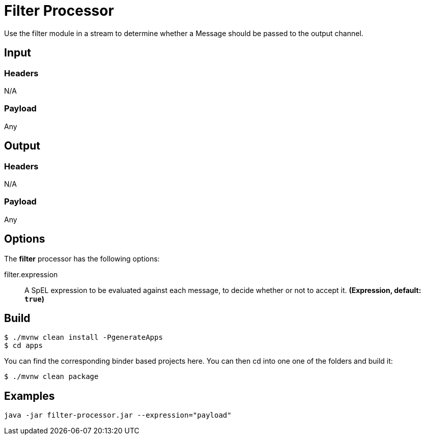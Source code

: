 //tag::ref-doc[]
= Filter Processor

Use the filter module in a stream to determine whether a Message should be passed to the output channel.

== Input

=== Headers

N/A

=== Payload

Any

== Output

=== Headers

N/A

=== Payload

Any

== Options

The **$$filter$$** $$processor$$ has the following options:

//tag::configuration-properties[]
$$filter.expression$$:: $$A SpEL expression to be evaluated against each message, to decide whether or not to accept it.$$ *($$Expression$$, default: `$$true$$`)*
//end::configuration-properties[]

== Build

```
$ ./mvnw clean install -PgenerateApps
$ cd apps
```
You can find the corresponding binder based projects here.
You can then cd into one one of the folders and build it:
```
$ ./mvnw clean package
```

== Examples

```
java -jar filter-processor.jar --expression="payload"
```

//end::ref-doc[]
